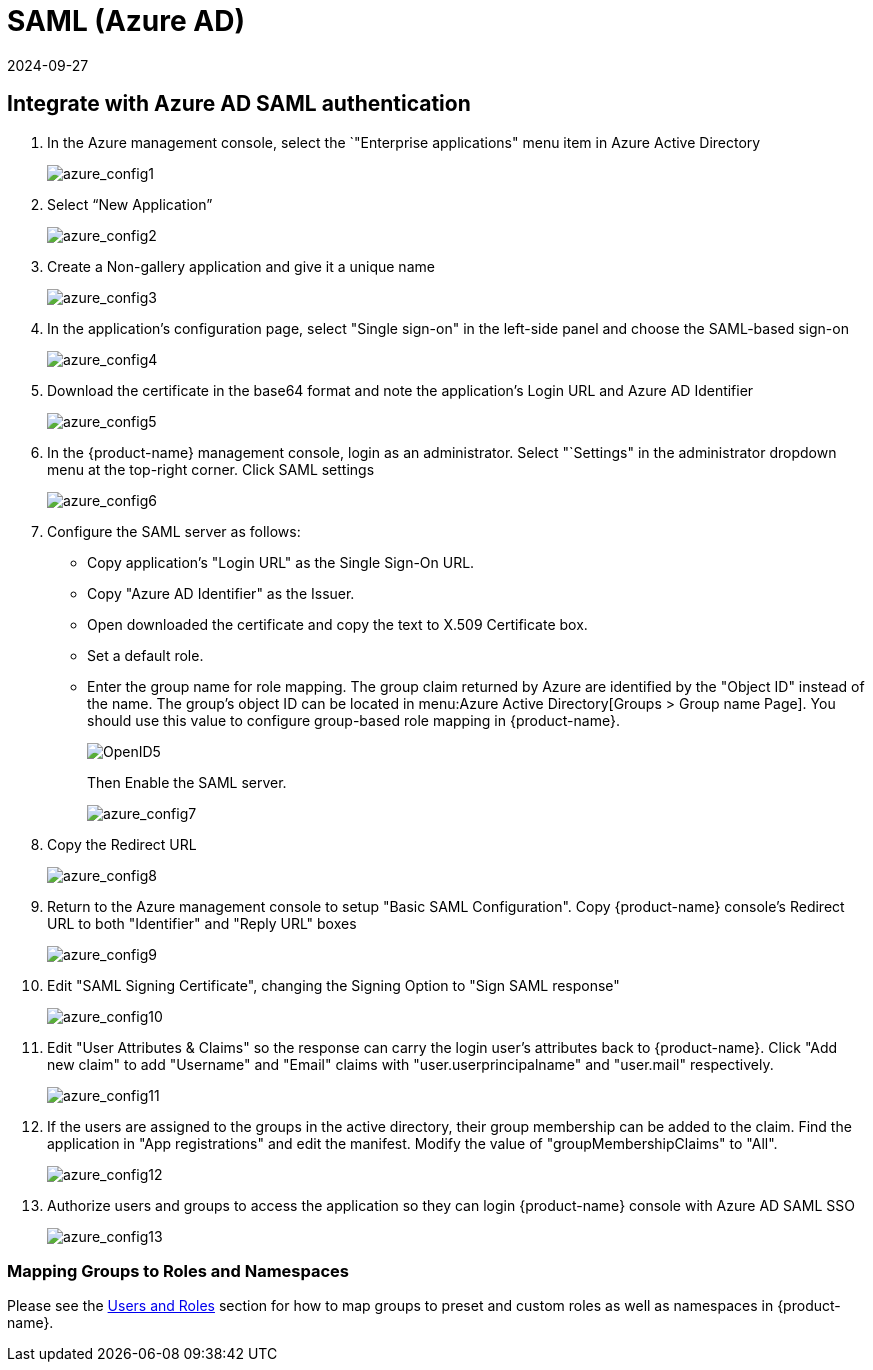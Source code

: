 = SAML (Azure AD)
:revdate: 2024-09-27
:page-revdate: {revdate}
:page-opendocs-origin: /08.integration/05.msazure/05.msazure.md
:page-opendocs-slug:  /integration/msazure

== Integrate with Azure AD SAML authentication

. In the Azure management console, select the `"Enterprise applications" menu item in Azure Active Directory
+
image:azure1.png[azure_config1]

. Select "`New Application`"
+
image:azure2.png[azure_config2]

. Create a Non-gallery application and give it a unique name
+
image:azure3.png[azure_config3]

. In the application's configuration page, select "Single sign-on" in the left-side panel and choose the SAML-based sign-on
+
image:azure4.png[azure_config4]

. Download the certificate in the base64 format and note the application's Login URL and Azure AD Identifier
+
image:azure5.png[azure_config5]

. In the {product-name} management console, login as an administrator. Select "`Settings" in the administrator dropdown menu at the top-right corner. Click SAML settings
+
image:azure6.png[azure_config6]

. Configure the SAML server as follows:
* Copy application's "Login URL" as the Single Sign-On URL.
* Copy "Azure AD Identifier" as the Issuer.
* Open downloaded the certificate and copy the text to X.509 Certificate box.
* Set a default role.
* Enter the group name for role mapping. The group claim returned by Azure are identified by the "Object ID" instead of the name. The group's object ID can be located in menu:Azure Active Directory[Groups > Group name Page]. You should use this value to configure group-based role mapping in {product-name}.
+
image:openid5.png[OpenID5]
+
Then Enable the SAML server.
+
image:azure7.png[azure_config7]

. Copy the Redirect URL
+
image:azure8.png[azure_config8]

. Return to the Azure management console to setup "Basic SAML Configuration". Copy {product-name} console's Redirect URL to both "Identifier" and "Reply URL" boxes
+
image:azure9.png[azure_config9]

. Edit "SAML Signing Certificate", changing the Signing Option to "Sign SAML response"
+
image:azure10.png[azure_config10]

. Edit "User Attributes & Claims" so the response can carry the login user's attributes back to {product-name}. Click "Add new claim" to add "Username" and "Email" claims with "user.userprincipalname" and "user.mail" respectively.
+
image:azure11.png[azure_config11]

. If the users are assigned to the groups in the active directory, their group membership can be added to the claim. Find the application in "App registrations" and edit the manifest. Modify the value of "groupMembershipClaims" to "All".
+
image:azure12.png[azure_config12]

. Authorize users and groups to access the application so they can login {product-name} console with Azure AD SAML SSO
+
image:azure13.png[azure_config13]

=== Mapping Groups to Roles and Namespaces

Please see the xref:users.adoc#_mapping_groups_to_roles_and_namespaces[Users and Roles] section for how to map groups to preset and custom roles as well as namespaces in {product-name}.
